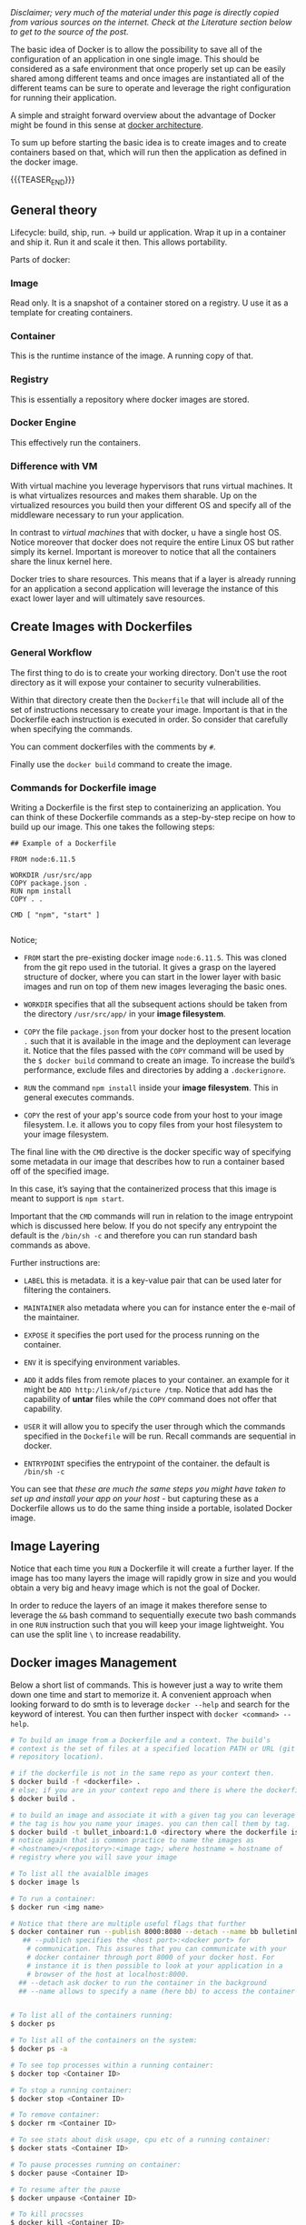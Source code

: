#+BEGIN_COMMENT
.. title: Docker
.. slug: Docker
.. date: 2019-09-02 18:21:43 UTC+02:00
.. tags: IT Architecture, Container Management
.. category: 
.. link: 
.. description: 
.. type: text

#+END_COMMENT

#+BEGIN_EXPORT html
<br>
<br>
#+END_EXPORT

/Disclaimer; very much of the material under this page is directly copied from various sources on the internet. Check at the Literature section below to get to the source of the post./

The basic idea of Docker is to allow the possibility to save all of
the configuration of an application in one single image. This should
be considered as a safe environment that once properly set up can be
easily shared among different teams and once images are instantiated
all of the different teams can be sure to operate and leverage the
right configuration for running their application.

A simple and straight forward overview about the advantage of Docker
might be found in this sense at [[https://www.tutorialspoint.com/docker/docker_architecture.htm][docker architecture]].

To sum up before starting the basic idea is to create images and to
create containers based on that, which will run then the application
as defined in the docker image.

{{{TEASER_END}}}

** General theory

Lifecycle: build, ship, run. -> build ur application. Wrap it up in a
container and ship it. Run it and scale it then. This allows portability. 

Parts of docker:

*** Image 

Read only. It is a snapshot of a container stored on a registry. U use
it as a template for creating containers.

*** Container

This is the runtime instance of the image. A running copy of that.

*** Registry

This is essentially a repository where docker images are stored.

*** Docker Engine

This effectively run the containers. 

*** Difference with VM

With virtual machine you leverage hypervisors that runs virtual
machines. It is what virtualizes resources and makes them sharable.
Up on the virtualized resources you build then your different OS and
specify all of the middleware necessary to run your application.

In contrast to /virtual machines/ that with docker, u have a single
host OS. Notice moreover that docker does not require the entire Linux
OS but rather simply its kernel. Important is moreover to notice that
all the containers share the linux kernel here.

Docker tries to share resources. This means that if a layer is already
running for an application a second application will leverage the
instance of this exact lower layer and will ultimately save resources.


** Create Images with Dockerfiles

*** General Workflow

 The first thing to do is to create your working directory. Don't use
 the root directory as it will expose your container to security
 vulnerabilities.

 Within that directory create then the =Dockerfile= that will include
 all of the set of instructions necessary to create your image.
 Important is that in the Dockerfile each instruction is executed in
 order. So consider that carefully when specifying the commands. 

 You can comment dockerfiles with the comments by =#=.

 Finally use the ~docker build~ command to create the image.

 
*** Commands for Dockerfile image

 Writing a Dockerfile is the first step to containerizing an
 application. You can think of these Dockerfile commands as a
 step-by-step recipe on how to build up our image. This one takes the
 following steps:

 #+BEGIN_EXAMPLE
## Example of a Dockerfile

FROM node:6.11.5    

WORKDIR /usr/src/app
COPY package.json .
RUN npm install    
COPY . .

CMD [ "npm", "start" ]  

 #+END_EXAMPLE

 Notice;

 - =FROM= start the pre-existing docker image =node:6.11.5=. This was
   cloned from the git repo used in the tutorial. It gives a grasp on
   the layered structure of docker, where you can start in the lower
   layer with basic images and run on top of them new images leveraging
   the basic ones.

 - =WORKDIR= specifies that all the subsequent actions should be taken
   from the directory =/usr/src/app/= in your *image filesystem*.

 - =COPY= the file =package.json= from your docker host to the present
   location =.= such that it is available in the image and the
   deployment can leverage it. Notice that the files passed with the
   =COPY= command will be used by the ~$ docker build~ command to
   create an image. To increase the build’s performance, exclude files
   and directories by adding a =.dockerignore=.

 - =RUN= the command =npm install= inside your *image filesystem*. This
   in general executes commands.

 - =COPY= the rest of your app's source code from your host to your
   image filesystem. I.e. it allows you to copy files from your host
   filesystem to your image filesystem.

The final line with the =CMD= directive is the docker specific way of
specifying some metadata in our image that describes how to run a
container based off of the specified image.

In this case, it’s saying that the containerized process that this
image is meant to support is =npm start=.

Important that the =CMD= commands will run in relation to the image
entrypoint which is discussed here below. If you do not specify any
entrypoint the default is the ~/bin/sh -c~ and therefore you can run
standard bash commands as above.

 Further instructions are:

 - =LABEL= this is metadata. it is a key-value pair that can be used
   later for filtering the containers.

 - =MAINTAINER= also metadata where you can for instance enter the
   e-mail of the maintainer.

 - =EXPOSE= it specifies the port used for the process running on the
   container. 

 - =ENV= it is specifying environment variables. 

 - =ADD= it adds files from remote places to your container.
   an example for it might be ~ADD http:/link/of/picture /tmp~. Notice
   that add has the capability of *untar* files while the =COPY=
   command does not offer that capability. 

 - =USER= it will allow you to specify the user through which the
   commands specified in the =Dockefile= will be run. Recall commands
   are sequential in docker. 

 - =ENTRYPOINT= specifies the entrypoint of the container. the default
   is ~/bin/sh -c~

 You can see that /these are much the same steps you might have taken to
 set up and install your app on your host/ - but capturing these as a
 Dockerfile allows us to do the same thing inside a portable, isolated
 Docker image.

** Image Layering

Notice that each time you =RUN= a Dockerfile it will create a further
layer. If the image has too many layers the image will rapidly grow in
size and you would obtain a very big and heavy image which is not the
goal of Docker.

In order to reduce the layers of an image it makes therefore sense to
leverage the ~&&~ bash command to sequentially execute two bash
commands in one =RUN= instruction such that you will keep your image
lightweight. You can use the split line ~\~ to increase readability.

** Docker images Management

Below a short list of commands. This is however just a way to write
them down one time and start to memorize it. A convenient approach
when looking forward to do smth is to leverage =docker --help= and
search for the keyword of interest. You can then further inspect with
=docker <command> --help=.

#+BEGIN_SRC sh
  # To build an image from a Dockerfile and a context. The build’s
  # context is the set of files at a specified location PATH or URL (git
  # repository location).

  # if the dockerfile is not in the same repo as your context then.
  $ docker build -f <dockerfile> .
  # else; if you are in your context repo and there is where the dockerfile is specified
  $ docker build .

  # to build an image and associate it with a given tag you can leverage the -t flag
  # the tag is how you name your images. you can then call them by tag.
  $ docker build -t bullet_inboard:1.0 <directory where the dockerfile is>
  # notice again that is common practice to name the images as
  # <hostname>/<repository>:<image tag>; where hostname = hostname of
  # registry where you will save your image

  # To list all the avaialble images
  $ docker image ls

  # To run a container:
  $ docker run <img name>

  # Notice that there are multiple useful flags that further 
  $ docker container run --publish 8000:8080 --detach --name bb bulletinboard:1.0
     ## --publich specifies the <host port>:<docker port> for
      # communication. This assures that you can communicate with your
      # docker container through port 8000 of your docker host. For
      # instance it is then possible to look at your application in a
      # browser of the host at localhost:8000.
    ## --detach ask docker to run the container in the background
    ## --name allows to specify a name (here bb) to access the container as this at a later stage.


  # To list all of the containers running:
  $ docker ps

  # To list all of the containers on the system:
  $ docker ps -a

  # To see top processes within a running container:
  $ docker top <Container ID>

  # To stop a running container:
  $ docker stop <Container ID>

  # To remove container:
  $ docker rm <Container ID>

  # To see stats about disk usage, cpu etc of a running container:
  $ docker stats <Container ID>

  # To pause processes running on container:
  $ docker pause <Container ID>

  # To resume after the pause
  $ docker unpause <Container ID>

  # To kill procsses
  $ docker kill <Container ID>

  # To stop the docker deamon running in the background 
  $ servce docker stop


  # If you want to use the image in another context and differentiate
  # the image you can use the docker tag command
  $ docker tag my-app:v1 second-app:v1
  # then you will have a new image tag that refers to the same
  # image. you should be able to see the both if running docker images ls
  # notice that the image IDs will be the same.

  # To push an image to a registry you can then simply use the command
  $ docker push my-app:v1
  # notice that here no registry hostname is specified so that by
  # default you would push it to the defualt docker registry.
  # I created a public registry on dockerhub. with the following <hostname>/<registry> combination
  # marcohassan/publicrepomahass. Then after tagging an image marcohassan/publicrepomahass:<name_chosen>
  # I was able to push it there with
  $  docker push marcohassan/publicrepomahass:coursera_workflow_01
#+END_SRC


* Literature

[[https://docs.docker.com/get-started/]]

https://docs.docker.com/engine/reference/builder/
